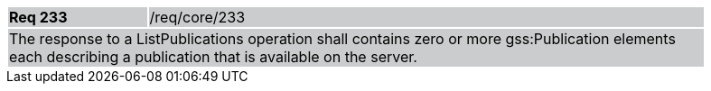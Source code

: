 [width="90%",cols="20%,80%"]
|===
|*Req 233* {set:cellbgcolor:#CACCCE}|/req/core/233
2+|The response to a ListPublications operation shall contains zero or more gss:Publication elements each describing a publication that is available on the server.
|===

